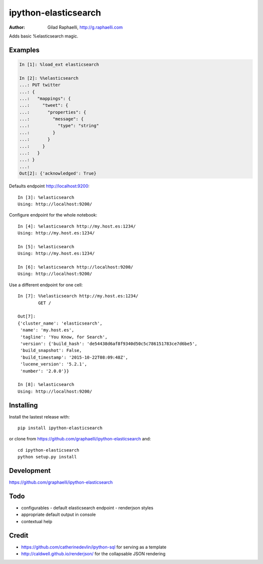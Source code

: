 =====================
ipython-elasticsearch
=====================

:Author: Gilad Raphaelli, http://g.raphaelli.com

Adds basic %elasticsearch magic.

Examples
--------

.. code-block:: python

    In [1]: %load_ext elasticsearch

    In [2]: %%elasticsearch
    ...: PUT twitter
    ...: {
    ...:   "mappings": {
    ...:     "tweet": {
    ...:       "properties": {
    ...:         "message": {
    ...:           "type": "string"
    ...:         }
    ...:       }
    ...:     }
    ...:   }
    ...: }
    ...:
    Out[2]: {'acknowledged': True}

Defaults endpoint http://localhost:9200::

    In [3]: %elasticsearch
    Using: http://localhost:9200/

Configure endpoint for the whole notebook::

    In [4]: %elasticsearch http://my.host.es:1234/
    Using: http://my.host.es:1234/

    In [5]: %elasticsearch
    Using: http://my.host.es:1234/

    In [6]: %elasticsearch http://localhost:9200/
    Using: http://localhost:9200/

Use a different endpoint for one cell::

    In [7]: %%elasticsearch http://my.host.es:1234/
            GET /

    Out[7]:
    {'cluster_name': 'elasticsearch',
     'name': 'my.host.es',
     'tagline': 'You Know, for Search',
     'version': {'build_hash': 'de54438d6af8f9340d50c5c786151783ce7d6be5',
     'build_snapshot': False,
     'build_timestamp': '2015-10-22T08:09:48Z',
     'lucene_version': '5.2.1',
     'number': '2.0.0'}}

    In [8]: %elasticsearch
    Using: http://localhost:9200/

Installing
----------

Install the lastest release with::

    pip install ipython-elasticsearch

or clone from https://github.com/graphaelli/ipython-elasticsearch and::

    cd ipython-elasticsearch
    python setup.py install

Development
-----------

https://github.com/graphaelli/ipython-elasticsearch

Todo
----

- configurables
  - default elasticsearch endpoint
  - renderjson styles
- appropriate default output in console
- contextual help

Credit
------

- https://github.com/catherinedevlin/ipython-sql for serving as a template
- http://caldwell.github.io/renderjson/ for the collapsable JSON rendering
